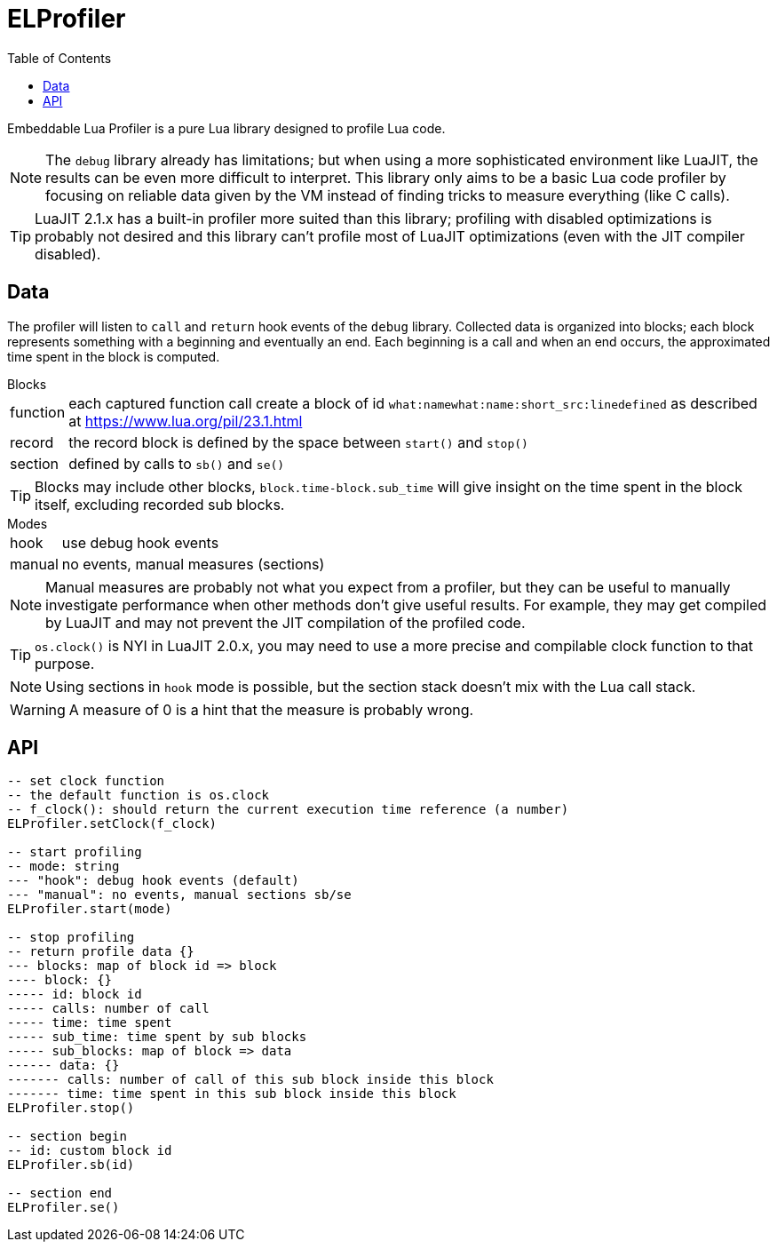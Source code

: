 = ELProfiler
ifdef::env-github[]
:tip-caption: :bulb:
:note-caption: :information_source:
:important-caption: :heavy_exclamation_mark:
:caution-caption: :fire:
:warning-caption: :warning:
endif::[]
:toc: left
:toclevels: 5

Embeddable Lua Profiler is a pure Lua library designed to profile Lua code.

NOTE: The `debug` library already has limitations; but when using a more sophisticated environment like LuaJIT, the results can be even more difficult to interpret. This library only aims to be a basic Lua code profiler by focusing on reliable data given by the VM instead of finding tricks to measure everything (like C calls).

TIP: LuaJIT 2.1.x has a built-in profiler more suited than this library; profiling with disabled optimizations is probably not desired and this library can't profile most of LuaJIT optimizations (even with the JIT compiler disabled).

== Data

The profiler will listen to `call` and `return` hook events of the `debug` library. Collected data is organized into blocks; each block represents something with a beginning and eventually an end. Each beginning is a call and when an end occurs, the approximated time spent in the block is computed.

.Blocks
[horizontal]
function:: each captured function call create a block of id `what:namewhat:name:short_src:linedefined` as described at https://www.lua.org/pil/23.1.html
record:: the record block is defined by the space between `start()` and `stop()`
section:: defined by calls to `sb()` and `se()`

TIP: Blocks may include other blocks, `block.time-block.sub_time` will give insight on the time spent in the block itself, excluding recorded sub blocks.

.Modes
[horizontal]
hook:: use debug hook events
manual:: no events, manual measures (sections)

NOTE: Manual measures are probably not what you expect from a profiler, but they can be useful to manually investigate performance when other methods don't give useful results. For example, they may get compiled by LuaJIT and may not prevent the JIT compilation of the profiled code.

TIP: `os.clock()` is NYI in LuaJIT 2.0.x, you may need to use a more precise and compilable clock function to that purpose.

NOTE: Using sections in `hook` mode is possible, but the section stack doesn't mix with the Lua call stack.

WARNING: A measure of 0 is a hint that the measure is probably wrong.

== API

[source, lua]
----
-- set clock function
-- the default function is os.clock
-- f_clock(): should return the current execution time reference (a number)
ELProfiler.setClock(f_clock)

-- start profiling
-- mode: string
--- "hook": debug hook events (default)
--- "manual": no events, manual sections sb/se
ELProfiler.start(mode)

-- stop profiling
-- return profile data {}
--- blocks: map of block id => block
---- block: {}
----- id: block id
----- calls: number of call
----- time: time spent
----- sub_time: time spent by sub blocks
----- sub_blocks: map of block => data
------ data: {}
------- calls: number of call of this sub block inside this block
------- time: time spent in this sub block inside this block
ELProfiler.stop()

-- section begin
-- id: custom block id
ELProfiler.sb(id)

-- section end
ELProfiler.se()
----

